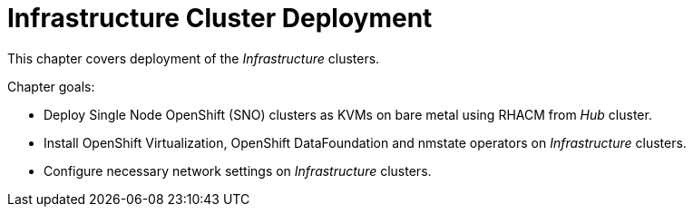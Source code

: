 = Infrastructure Cluster Deployment

This chapter covers deployment of the _Infrastructure_ clusters.

Chapter goals:

* Deploy Single Node OpenShift (SNO) clusters as KVMs on bare metal using RHACM from _Hub_ cluster.
* Install OpenShift Virtualization, OpenShift DataFoundation and nmstate operators on _Infrastructure_ clusters.
* Configure necessary network settings on _Infrastructure_ clusters.
